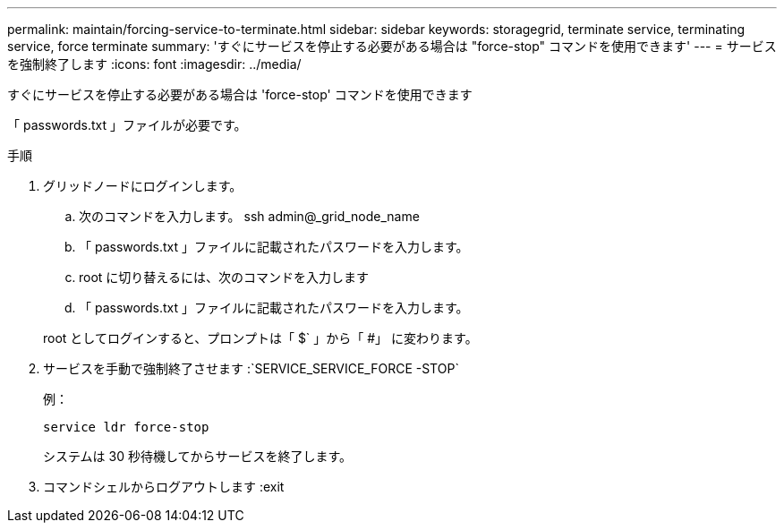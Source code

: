 ---
permalink: maintain/forcing-service-to-terminate.html 
sidebar: sidebar 
keywords: storagegrid, terminate service, terminating service, force terminate 
summary: 'すぐにサービスを停止する必要がある場合は "force-stop" コマンドを使用できます' 
---
= サービスを強制終了します
:icons: font
:imagesdir: ../media/


[role="lead"]
すぐにサービスを停止する必要がある場合は 'force-stop' コマンドを使用できます

「 passwords.txt 」ファイルが必要です。

.手順
. グリッドノードにログインします。
+
.. 次のコマンドを入力します。 ssh admin@_grid_node_name
.. 「 passwords.txt 」ファイルに記載されたパスワードを入力します。
.. root に切り替えるには、次のコマンドを入力します
.. 「 passwords.txt 」ファイルに記載されたパスワードを入力します。


+
root としてログインすると、プロンプトは「 $` 」から「 #」 に変わります。

. サービスを手動で強制終了させます :`SERVICE_SERVICE_FORCE -STOP`
+
例：

+
[listing]
----
service ldr force-stop
----
+
システムは 30 秒待機してからサービスを終了します。

. コマンドシェルからログアウトします :exit

